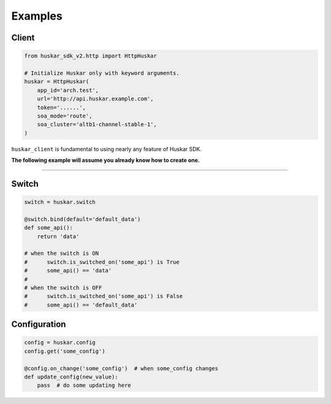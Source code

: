 Examples
========

Client
******

.. code:: python

    from huskar_sdk_v2.http import HttpHuskar

    # Initialize Huskar only with keyword arguments.
    huskar = HttpHuskar(
        app_id='arch.test',
        url='http://api.huskar.example.com',
        token='......',
        soa_mode='route',
        soa_cluster='altb1-channel-stable-1',
    )

``huskar_client`` is fundamental to using nearly any feature of Huskar SDK.

**The following example will assume you already know how to create one.**

-------------------------------------------------------------------------------

Switch
******

.. code:: python

    switch = huskar.switch

    @switch.bind(default='default_data')
    def some_api():
        return 'data'

    # when the switch is ON
    #      switch.is_switched_on('some_api') is True
    #      some_api() == 'data'
    #
    # when the switch is OFF
    #      switch.is_switched_on('some_api') is False
    #      some_api() == 'default_data'

Configuration
**************

.. code:: python

    config = huskar.config
    config.get('some_config')

    @config.on_change('some_config')  # when some_config changes
    def update_config(new_value):
        pass  # do some updating here
